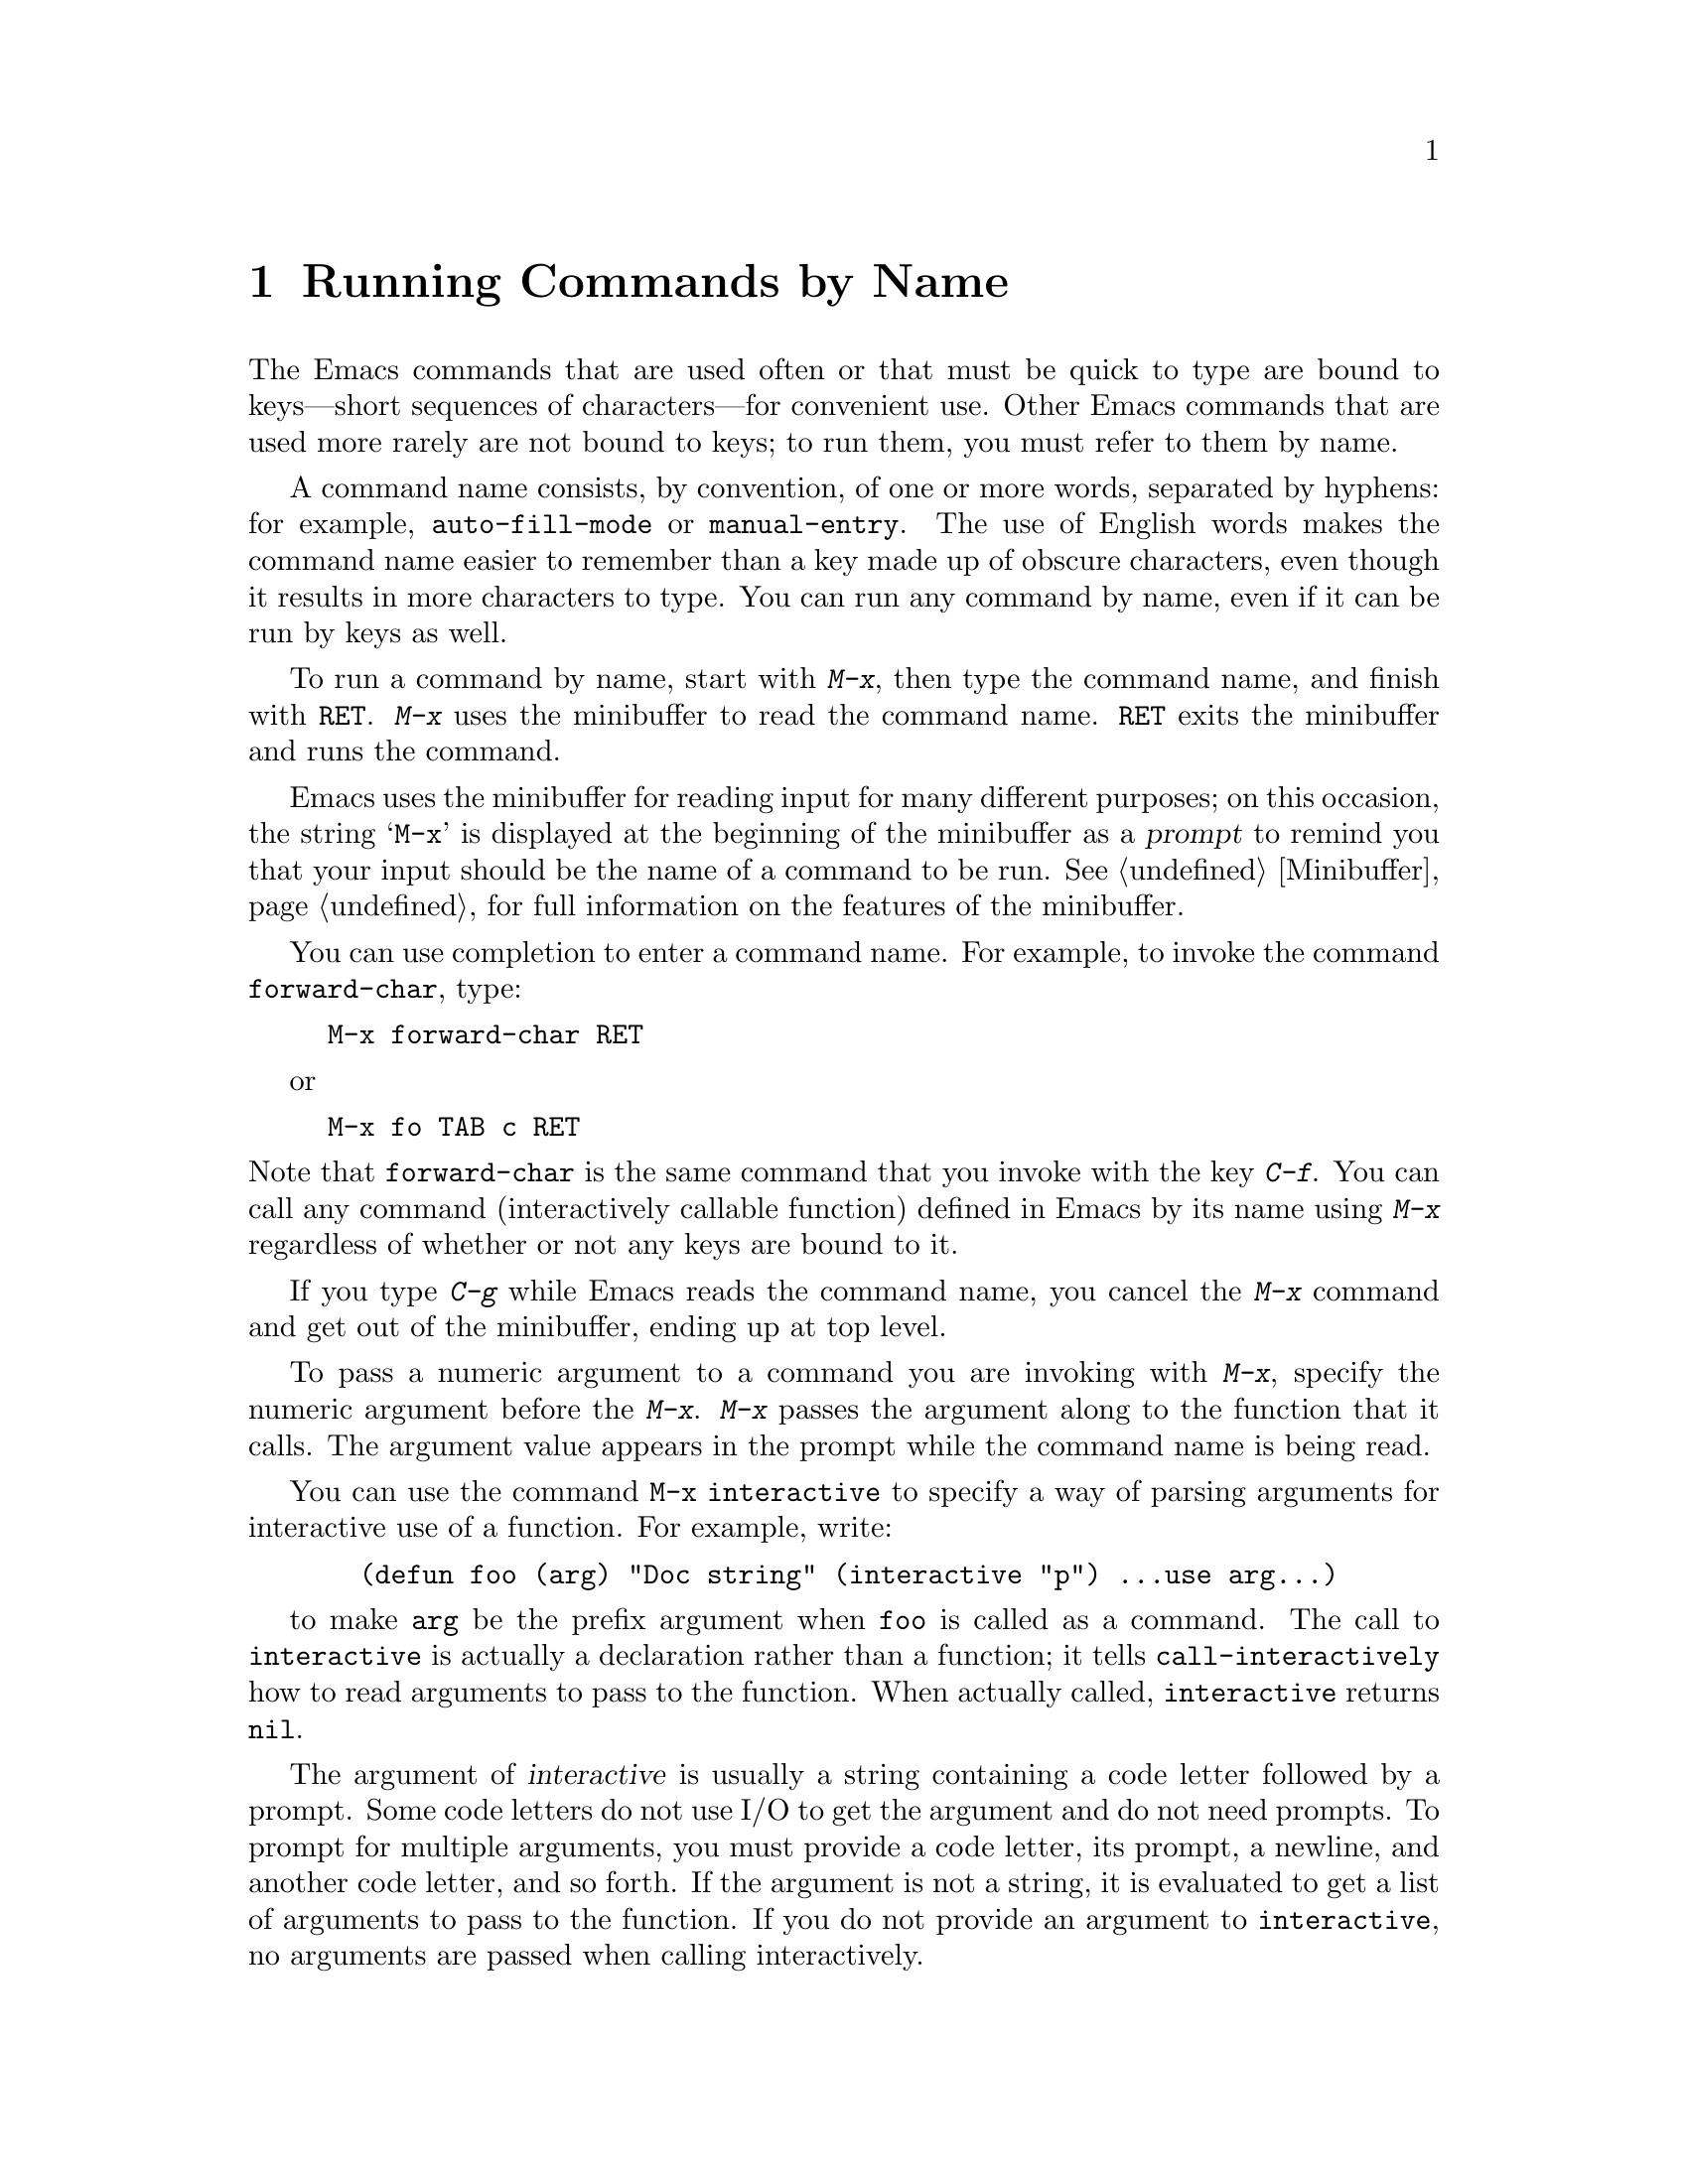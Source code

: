 
@node M-x, Help, Minibuffer, Top
@chapter Running Commands by Name

  The Emacs commands that are used often or that must be quick to type are
bound to keys---short sequences of characters---for convenient use.  Other
Emacs commands that are used more rarely are not bound to keys; to run
them, you must refer to them by name.

  A command name consists, by convention, of one or more words,
separated by hyphens: for example, @code{auto-fill-mode} or
@code{manual-entry}.  The use of English words makes the command name
easier to remember than a key made up of obscure characters, even though
it results in more characters to type.  You can run any command by name,
even if it can be run by keys as well. 

@kindex M-x
@cindex minibuffer
 To run a command by name, start with @kbd{M-x}, then type the
command name, and finish with @key{RET}.  @kbd{M-x} uses the minibuffer
to read the command name.  @key{RET} exits the minibuffer and runs the
command.

  Emacs uses the minibuffer for reading input for many different purposes;
on this occasion, the string @samp{M-x} is displayed at the beginning of
the minibuffer as a @dfn{prompt} to remind you that your input should be
the name of a command to be run.  @xref{Minibuffer}, for full information
on the features of the minibuffer.

  You can use completion to enter a command name.  For example, to
invoke the command @code{forward-char}, type:

@example
M-x forward-char @key{RET}
@end example
or
@example
M-x fo @key{TAB} c @key{RET}
@end example

@noindent
Note that @code{forward-char} is the same command that you invoke with
the key @kbd{C-f}.  You can call any command (interactively callable
function) defined in Emacs by its name using @kbd{M-x} regardless of 
whether or not any keys are bound to it.

  If you type @kbd{C-g} while Emacs reads the command name, you cancel
the @kbd{M-x} command and get out of the minibuffer, ending up at top level.

  To pass a numeric argument to a command you are invoking with
@kbd{M-x}, specify the numeric argument before the @kbd{M-x}.  @kbd{M-x}
passes the argument along to the function that it calls.  The argument
value appears in the prompt while the command name is being read.

@findex interactive
You can use the command @code{M-x interactive} to specify a way of
parsing arguments for interactive use of a function.  For example, write:

@example
  (defun foo (arg) "Doc string" (interactive "p") ...use arg...)
@end example

to make @code{arg} be the prefix argument when @code{foo} is called as a
command.  The call to @code{interactive} is actually a declaration
rather than a function; it tells @code{call-interactively} how to read
arguments to pass to the function.  When actually called, @code{interactive}
returns @code{nil}.

The argument of @var{interactive} is usually a string containing a code
letter followed by a prompt.  Some code letters do not use I/O to get
the argument and do not need prompts.  To prompt for multiple arguments,
you must provide a code letter, its prompt, a newline, and another code
letter, and so forth.  If the argument is not a string, it is evaluated 
to get a list of arguments to pass to the function.  If you do not provide an
argument to @code{interactive}, no arguments are passed when calling
interactively.

Available code letters are:

@table @code
@item a
Function name: symbol with a function definition
@item b
Name of existing buffer
@item B
Name of buffer, possibly nonexistent
@item c
Character
@item C
Command name: symbol with interactive function definition
@item d
Value of point as number (does not do I/O)
@item D
Directory name
@item e
Last mouse event
@item f
Existing file name
@item F
Possibly nonexistent file name
@item k
Key sequence (string)
@item m
Value of mark as number (does not do I/O)
@item n
Number read using minibuffer
@item N
Prefix arg converted to number, or if none, do like code @code{n}
@item p
Prefix arg converted to number (does not do I/O)
@item P
Prefix arg in raw form (does not do I/O)
@item r
Region: point and mark as two numeric arguments, smallest first (does
not do I/O)
@item s
Any string
@item S
Any symbol
@item v
Variable name: symbol that is @code{user-variable-p}
@item x
Lisp expression read but not evaluated
@item X
Lisp expression read and evaluated
@end table

In addition, if the string begins with @samp{*}, an error is
signaled if the buffer is read-only.  This happens before reading any
arguments.  If the string begins with @samp{@@}, the window the mouse is
over is selected before anything else is done.  You may use both
@samp{@@} and @samp{*}; they are processed in the order that they appear.

Normally, when describing a command that is run by name, we omit the
@key{RET} that is needed to terminate the name.  Thus we may refer to
@kbd{M-x auto-fill-mode} rather than @kbd{M-x auto-fill-mode} @key{RET}.
We mention the @key{RET} only when it it necessary to emphasize its
presence, for example, when describing a sequence of input that contains
a command name and arguments that follow it.

@findex execute-extended-command
  @kbd{M-x} is defined to run the command @code{execute-extended-command},
which is responsible for reading the name of another command and invoking
it.
